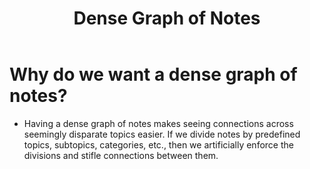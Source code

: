 :PROPERTIES:
:ID:       326f6520-f99b-44e9-8585-986ef0c705ba
:END:
#+title: Dense Graph of Notes
* Why do we want a dense graph of notes?
  - Having a dense graph of notes makes seeing connections across
    seemingly disparate topics easier. If we divide notes by
    predefined topics, subtopics, categories, etc., then we
    artificially enforce the divisions and stifle connections between
    them.

